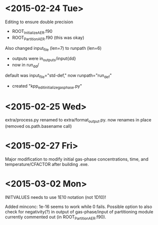 

* <2015-02-24 Tue>

Editing to ensure double precision
- ROOT_InitializeAER.f90
- ROOT_PartitionAER.f90 (this was okay)

Also changed input_file (len=7) to runpath (len=6)
- outputs were in_outputs/input{dd}
- now in run_{dd}/

default was input_file="std-def," now runpath="run_def"

- created "kpp_edit_initialize_gasphase.py"
* <2015-02-25 Wed>

extra/process.py renamed to extra/format_output.py. now renames in place (removed os.path.basename call)

* <2015-02-27 Fri>

Major modification to modify initial gas-phase concentrations, time, and temperature/CFACTOR after building .exe.
* <2015-03-02 Mon>

INITVALUES needs to use 1E10 notation (not 1D10)!

Added minconc: 1e-16 seems to work while 0 fails. Possible option to also check for negativity(?) in output of gas-phase/input of partitioning module currently commented out (in ROOT_PartitionAER.f90).

